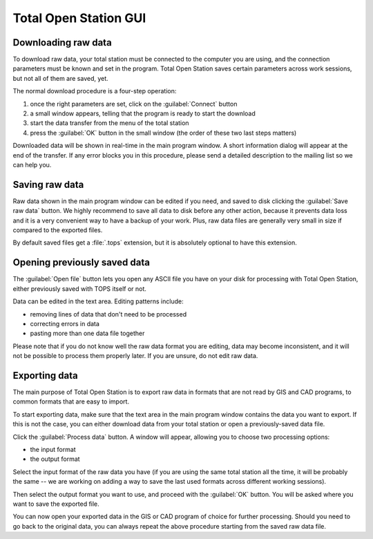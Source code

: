 .. _gui-main:

======================
Total Open Station GUI
======================

Downloading raw data
--------------------

To download raw data, your total station must be connected to the
computer you are using, and the connection parameters must be known
and set in the program. Total Open Station saves certain parameters
across work sessions, but not all of them are saved, yet.

The normal download procedure is a four-step operation:

#. once the right parameters are set, click on the :guilabel:`Connect`
   button
#. a small window appears, telling that the program is ready to start
   the download
#. start the data transfer from the menu of the total station
#. press the :guilabel:`OK` button in the small window (the order of
   these two last steps matters)

Downloaded data will be shown in real-time in the main program
window. A short information dialog will appear at the end of the
transfer. If any error blocks you in this procedure, please send a
detailed description to the mailing list so we can help you.

Saving raw data
---------------

Raw data shown in the main program window can be edited if you need,
and saved to disk clicking the :guilabel:`Save raw data` button. We
highly recommend to save all data to disk before any other action,
because it prevents data loss and it is a very convenient way to have
a backup of your work. Plus, raw data files are generally very small
in size if compared to the exported files.

By default saved files get a :file:`.tops` extension, but it is
absolutely optional to have this extension.

Opening previously saved data
-----------------------------

The :guilabel:`Open file` button lets you open any ASCII file you have on
your disk for processing with Total Open Station, either previously
saved with TOPS itself or not.

Data can be edited in the text area. Editing patterns include:

- removing lines of data that don't need to be processed
- correcting errors in data
- pasting more than one data file together

Please note that if you do not know well the raw data format you are
editing, data may become inconsistent, and it will not be possible to
process them properly later. If you are unsure, do not edit raw data.

Exporting data
--------------

The main purpose of Total Open Station is to export raw data in
formats that are not read by GIS and CAD programs, to common formats
that are easy to import.

To start exporting data, make sure that the text area in the main
program window contains the data you want to export. If this is not
the case, you can either download data from your total station or open
a previously-saved data file.

Click the :guilabel:`Process data` button. A window will appear,
allowing you to choose two processing options:

- the input format
- the output format

Select the input format of the raw data you have (if you are using the
same total station all the time, it will be probably the same -- we
are working on adding a way to save the last used formats across
different working sessions).

Then select the output format you want to use, and proceed with the
:guilabel:`OK` button. You will be asked where you want to save the
exported file.

You can now open your exported data in the GIS or CAD program of
choice for further processing. Should you need to go back to the
original data, you can always repeat the above procedure starting from
the saved raw data file.